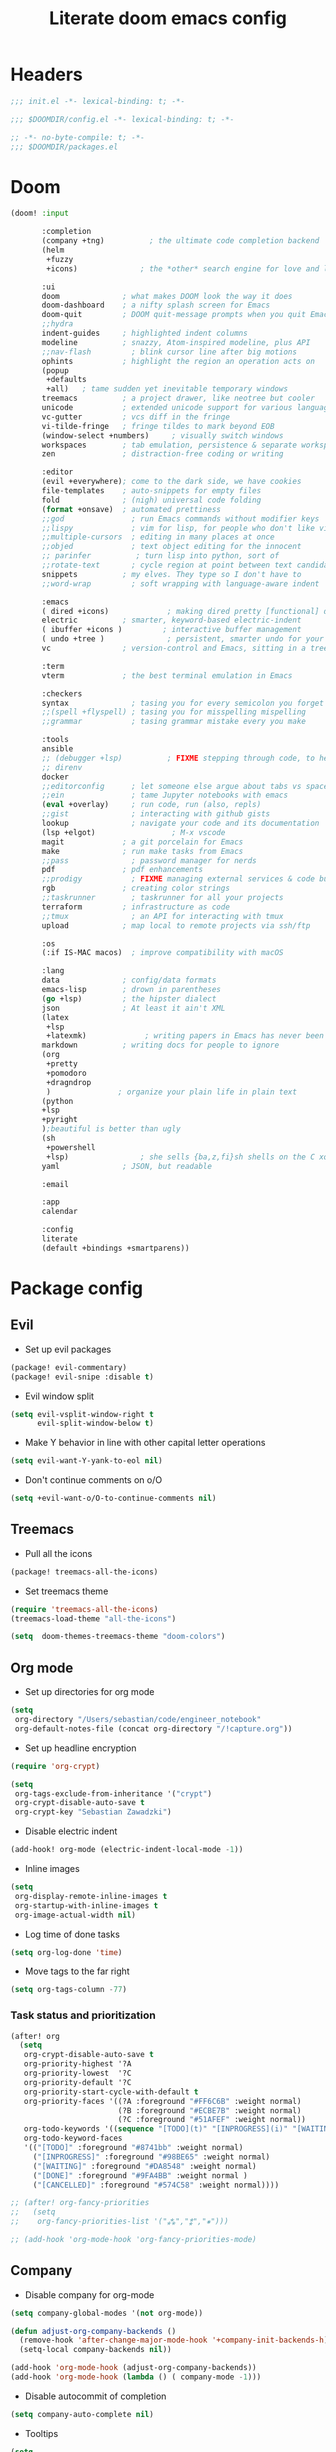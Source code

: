 #+TITLE: Literate doom emacs config

* Headers
#+begin_src emacs-lisp :tangle init.el
;;; init.el -*- lexical-binding: t; -*-
#+end_src

#+begin_src emacs-lisp :tangle config.el
;;; $DOOMDIR/config.el -*- lexical-binding: t; -*-
#+end_src

#+begin_src emacs-lisp :tangle packages.el
;; -*- no-byte-compile: t; -*-
;;; $DOOMDIR/packages.el
#+end_src


* Doom
#+begin_src emacs-lisp :tangle init.el
(doom! :input

       :completion
       (company +tng)          ; the ultimate code completion backend
       (helm
        +fuzzy
        +icons)              ; the *other* search engine for love and life

       :ui
       doom              ; what makes DOOM look the way it does
       doom-dashboard    ; a nifty splash screen for Emacs
       doom-quit         ; DOOM quit-message prompts when you quit Emacs
       ;;hydra
       indent-guides     ; highlighted indent columns
       modeline          ; snazzy, Atom-inspired modeline, plus API
       ;;nav-flash         ; blink cursor line after big motions
       ophints           ; highlight the region an operation acts on
       (popup
        +defaults
        +all)   ; tame sudden yet inevitable temporary windows
       treemacs          ; a project drawer, like neotree but cooler
       unicode           ; extended unicode support for various languages
       vc-gutter         ; vcs diff in the fringe
       vi-tilde-fringe   ; fringe tildes to mark beyond EOB
       (window-select +numbers)     ; visually switch windows
       workspaces        ; tab emulation, persistence & separate workspaces
       zen               ; distraction-free coding or writing

       :editor
       (evil +everywhere); come to the dark side, we have cookies
       file-templates    ; auto-snippets for empty files
       fold              ; (nigh) universal code folding
       (format +onsave)  ; automated prettiness
       ;;god               ; run Emacs commands without modifier keys
       ;;lispy             ; vim for lisp, for people who don't like vim
       ;;multiple-cursors  ; editing in many places at once
       ;;objed             ; text object editing for the innocent
       ;; parinfer          ; turn lisp into python, sort of
       ;;rotate-text       ; cycle region at point between text candidates
       snippets          ; my elves. They type so I don't have to
       ;;word-wrap         ; soft wrapping with language-aware indent

       :emacs
       ( dired +icons)             ; making dired pretty [functional] directory editor
       electric          ; smarter, keyword-based electric-indent
       ( ibuffer +icons )         ; interactive buffer management
       ( undo +tree )              ; persistent, smarter undo for your inevitable mistakes
       vc                ; version-control and Emacs, sitting in a tree

       :term
       vterm             ; the best terminal emulation in Emacs

       :checkers
       syntax              ; tasing you for every semicolon you forget
       ;;(spell +flyspell) ; tasing you for misspelling mispelling
       ;;grammar           ; tasing grammar mistake every you make

       :tools
       ansible
       ;; (debugger +lsp)          ; FIXME stepping through code, to help you add bugs
       ;; direnv
       docker
       ;;editorconfig      ; let someone else argue about tabs vs spaces
       ;;ein               ; tame Jupyter notebooks with emacs
       (eval +overlay)     ; run code, run (also, repls)
       ;;gist              ; interacting with github gists
       lookup              ; navigate your code and its documentation
       (lsp +elgot)                 ; M-x vscode
       magit             ; a git porcelain for Emacs
       make              ; run make tasks from Emacs
       ;;pass              ; password manager for nerds
       pdf               ; pdf enhancements
       ;;prodigy           ; FIXME managing external services & code builders
       rgb               ; creating color strings
       ;;taskrunner        ; taskrunner for all your projects
       terraform         ; infrastructure as code
       ;;tmux              ; an API for interacting with tmux
       upload            ; map local to remote projects via ssh/ftp

       :os
       (:if IS-MAC macos)  ; improve compatibility with macOS

       :lang
       data              ; config/data formats
       emacs-lisp        ; drown in parentheses
       (go +lsp)         ; the hipster dialect
       json              ; At least it ain't XML
       (latex
        +lsp
        +latexmk)             ; writing papers in Emacs has never been so fun
       markdown          ; writing docs for people to ignore
       (org
        +pretty
        +pomodoro
        +dragndrop
        )               ; organize your plain life in plain text
       (python
       +lsp
       +pyright
       );beautiful is better than ugly
       (sh
        +powershell
        +lsp)                ; she sells {ba,z,fi}sh shells on the C xor
       yaml              ; JSON, but readable

       :email

       :app
       calendar

       :config
       literate
       (default +bindings +smartparens))
#+end_src


* Package config
** Evil
- Set up evil packages
#+begin_src emacs-lisp :tangle packages.el
(package! evil-commentary)
(package! evil-snipe :disable t)
#+end_src

- Evil window split
#+begin_src emacs-lisp :tangle config.el
(setq evil-vsplit-window-right t
      evil-split-window-below t)
#+end_src

- Make Y behavior in line with other capital letter operations
#+begin_src emacs-lisp :tangle config.el
 (setq evil-want-Y-yank-to-eol nil)
#+end_src

- Don't continue comments on o/O

#+begin_src emacs-lisp :tangle config.el
(setq +evil-want-o/O-to-continue-comments nil)
#+end_src


** Treemacs
- Pull all the icons
#+begin_src emacs-lisp :tangle packages.el
(package! treemacs-all-the-icons)
#+end_src

- Set treemacs theme
#+begin_src emacs-lisp :tangle config.el
(require 'treemacs-all-the-icons)
(treemacs-load-theme "all-the-icons")

(setq  doom-themes-treemacs-theme "doom-colors")
#+end_src


** Org mode
- Set up directories for org mode
#+begin_src emacs-lisp :tangle config.el
(setq
 org-directory "/Users/sebastian/code/engineer_notebook"
 org-default-notes-file (concat org-directory "/!capture.org"))
#+end_src

- Set up headline encryption
#+begin_src emacs-lisp :tangle config.el
(require 'org-crypt)

(setq
 org-tags-exclude-from-inheritance '("crypt")
 org-crypt-disable-auto-save t
 org-crypt-key "Sebastian Zawadzki")
#+end_src

- Disable electric indent
#+begin_src emacs-lisp :tangle config.el
(add-hook! org-mode (electric-indent-local-mode -1))
#+end_src

- Inline images
#+begin_src emacs-lisp :tangle config.el
(setq
 org-display-remote-inline-images t
 org-startup-with-inline-images t
 org-image-actual-width nil)
#+end_src

- Log time of done tasks
#+begin_src emacs-lisp :tangle config.el
(setq org-log-done 'time)
#+end_src

- Move tags to the far right
#+begin_src emacs-lisp :tangle config.el
(setq org-tags-column -77)
#+end_src

*** Task status and prioritization
#+begin_src emacs-lisp :tangle config.el
(after! org
  (setq
   org-crypt-disable-auto-save t
   org-priority-highest '?A
   org-priority-lowest  '?C
   org-priority-default '?C
   org-priority-start-cycle-with-default t
   org-priority-faces '((?A :foreground "#FF6C6B" :weight normal)
                        (?B :foreground "#ECBE7B" :weight normal)
                        (?C :foreground "#51AFEF" :weight normal))
   org-todo-keywords '((sequence "[TODO](t)" "[INPROGRESS](i)" "[WAITING](w)"  "|" "[DONE](d)" "[CANCELLED](c)"))
   org-todo-keyword-faces
   '(("[TODO]" :foreground "#8741bb" :weight normal)
     ("[INPROGRESS]" :foreground "#98BE65" :weight normal)
     ("[WAITING]" :foreground "#DA8548" :weight normal)
     ("[DONE]" :foreground "#9FA4BB" :weight normal )
     ("[CANCELLED]" :foreground "#574C58" :weight normal))))

;; (after! org-fancy-priorities
;;   (setq
;;    org-fancy-priorities-list '("⁂","⁑","⁕")))

;; (add-hook 'org-mode-hook 'org-fancy-priorities-mode)
#+end_src


** Company
- Disable company for org-mode
#+begin_src emacs-lisp :tangle config.el
(setq company-global-modes '(not org-mode))

(defun adjust-org-company-backends ()
  (remove-hook 'after-change-major-mode-hook '+company-init-backends-h)
  (setq-local company-backends nil))

(add-hook 'org-mode-hook (adjust-org-company-backends))
(add-hook 'org-mode-hook (lambda () ( company-mode -1)))
#+end_src

- Disable autocommit of completion
#+begin_src emacs-lisp :tangle config.el
(setq company-auto-complete nil)
#+end_src

- Tooltips
#+begin_src emacs-lisp :tangle config.el
(setq
 company-tooltip-align-annotations t
 company-tooltip-minimum (- scroll-margin 1)
 company-tooltip-flip-when-above t)
#+end_src

- Matching
#+begin_src emacs-lisp :tangle config.el
(setq
 company-minimum-prefix-length 1
 company-require-match nil)
#+end_src

- Delay
#+begin_src emacs-lisp :tangle config.el
(setq company-idle-delay 0)
#+end_src


** Latex
- Disable flycheck
#+begin_src emacs-lisp :tangle config.el
(setq flycheck-global-modes '(not LaTeX-mode latex-mode))
#+end_src

- Set up latex engine
#+begin_src emacs-lisp :tangle config.el
(setq TeX-engine-alist
      '((xetex "XeTeX -shell escape"
               "xetex -shell-escape"
               "xelatex -shell-escape")))
#+end_src


* Config
** Personal information
- Basic personal information, that some of the packages might require
#+begin_src emacs-lisp :tangle config.el
(setq  user-full-name "Sebastian Zawadzki"
 user-mail-address (rot13 "mnjnqmxvf95@tznvy.pbz"))
#+end_src


** Keybindings
*** MacOs
- Mac specific keybindings
#+begin_src emacs-lisp :tangle config.el
(cond (IS-MAC
       (setq mac-command-modifier       'meta
             mac-option-modifier        'alt)))
#+end_src

- Mac style copy/paste/app exiting
#+begin_src emacs-lisp :tangle config.el
(map! "M-c" 'kill-ring-save)
(map! "M-v" 'yank)
(map! "M-q" 'save-buffers-kill-terminal)
#+end_src


*** Emacs window control
- Change regular active window rotation to ace-window
- Enable jumping to treemacs from any window in frame
#+begin_src emacs-lisp :tangle config.el
(map! :map evil-window-map
      :g "w" 'ace-window
      :g "t" 'treemacs-select-window)
#+end_src


*** Evil
- Enables key-chord
#+begin_src emacs-lisp :tangle packages.el
(package! key-chord)
#+end_src

- Double tapping ';' in insert mode moves cursor one character to the right
#+begin_src emacs-lisp :tangle config.el
(require 'key-chord)

(key-chord-define evil-insert-state-map ";;" 'right-char)
(key-chord-mode 1)
#+end_src

- Disable evil keybindings for git-timemachine
#+begin_src emacs-lisp :tangle config.el
(with-eval-after-load 'git-timemachine
  (evil-make-overriding-map git-timemachine-mode-map 'normal)
  (add-hook 'git-timemachine-mode-hook #'evil-normalize-keymaps))
#+end_src


*** Org mode
- Set keybind for decryption of entries
- Set keybind for showing inline images
- Force tab to use org-cycle instead of faultly switching to company after reload
#+begin_src emacs-lisp :tangle config.el
(map! :map org-mode-map
      :localleader "$" 'org-decrypt-entry
      :localleader "a i" 'org-display-inline-images
      :g "<tab>" 'org-cycle)
#+end_src

- Set visual line movement via gj and gk
#+begin_src emacs-lisp :tangle config.el
(after! org
  (map! :nv "gj" #'evil-next-visual-line
        :nv "gk" #'evil-previous-visual-line))
#+end_src


** Appearance
*** Emacs theme
- Default fallback theme
#+begin_src emacs-lisp :tangle config.el
(setq doom-theme 'doom-one)
#+end_src

- Day/Night mode switching function (based on emacs-plus patch)
#+begin_src emacs-lisp :tangle config.el
(defun my/apply-theme (appearance)
  (mapc #'disable-theme custom-enabled-themes)
  (pcase appearance
    ('light (setq doom-theme 'doom-one-light)
             (load-theme 'doom-one-light t))
    ('dark (setq doom-theme 'doom-one)
             (load-theme 'doom-one t))))

(add-hook 'ns-system-appearance-change-functions #'my/apply-theme)
#+end_src

- Set font
#+begin_src emacs-lisp :tangle config.el
(setq  doom-font (font-spec :family "FiraCode Nerd Font" :style "Retina" :size 12))
#+end_src

- Start emacs maximized
#+begin_src emacs-lisp :tangle config.el
(setq initial-frame-alist '((fullscreen . maximized)))
#+end_src

- Set frame title and icon
#+begin_src emacs-lisp :tangle config.el
(setq-default
 frame-title-format '("Doom")
 ns-use-proxy-icon nil)
#+end_src

- Make window indicator more visible
#+begin_src emacs-lisp :tangle config.el
(custom-set-faces!
  '(aw-leading-char-face
    :foreground "red"
    :weight bold :height 1.5 ))
#+end_src


*** Modeline
- Setup icons for modeline
#+begin_src emacs-lisp :tangle config.el
(setq
 doom-modeline-icon (display-graphic-p)
 doom-modeline-major-mode-icon t
 doom-modeline-major-mode-color-icon t
 doom-modeline-buffer-state-icon t)
#+end_src


*** Org mode
- Headlines
#+begin_src emacs-lisp :tangle config.el
(setq org-superstar-headline-bullets-list '("⁖"))

(after! org
  (custom-set-faces!
    '(org-level-1 :height 1.05 :inherit outline-1)
    '(org-level-2 :height 1.05 :inherit outline-2)
    '(org-level-3 :height 1.04 :inherit outline-3)
    '(org-level-4 :height 1.04 :inherit outline-4)
    '(org-level-5 :height 1.03 :inherit outline-5)
    '(org-level-6 :height 1.03 :inherit outline-6)
    '(org-level-7 :height 1.02 :inherit outline-7)
    '(org-level-8 :height 1.02 :inherit outline-8)))
#+end_src

- Bullet points - disable superstar, and replace with dot
#+begin_src emacs-lisp :tangle config.el
(setq org-superstar-prettify-item-bullets nil)

(font-lock-add-keywords 'org-mode
 '(("^ *\\([-]\\) "
 (0 (prog1 () (compose-region (match-beginning 1) (match-end 1) "•"))))))
#+end_src

- Checkboxes
#+begin_src emacs-lisp :tangle config.el
(add-hook 'org-mode-hook (lambda ()
  (push '("[ ]" . "") prettify-symbols-alist)
  (push '("[-]" . "" ) prettify-symbols-alist)
  (push '("[X]" . "" ) prettify-symbols-alist)
  (push '("[#A]" . "⁂" ) prettify-symbols-alist)
  (push '("[#B]" . "⁑" ) prettify-symbols-alist)
  (push '("[#C]" . "⁕" ) prettify-symbols-alist)
  (prettify-symbols-mode)))
#+end_src


** Behavior
- Set default tab-width
#+begin_src emacs-lisp :tangle config.el
(setq-default tab-width 2)
#+end_src

- Relative numbers
#+begin_src emacs-lisp :tangle config.el
(setq  display-line-numbers-type 'relative)
#+end_src

- Set scroll margin
#+begin_src emacs-lisp :tangle config.el
(setq scroll-margin 5)
#+end_src

- Always make windows proportional after splitting
#+begin_src emacs-lisp :tangle config.el
(setq-default window-combination-resize t)
#+end_src

- Truncate ellipsis
#+begin_src emacs-lisp :tangle config.el
(setq-default truncate-string-ellipsis "…")
#+end_src

- Disable final newline in files
#+begin_src emacs-lisp :tangle config.el
(setq require-final-newline nil)
#+end_src


*** Uniquify
#+begin_src emacs-lisp :tangle config.el
(require 'uniquify)

(setq-default
 uniquify-buffer-name-style 'forward)

(setq
 uniquify-separator "/"
 uniquify-after-kill-buffer-p t
 uniquify-ignore-buffers-re "^\\*")
#+end_src


*** Files
- Enable autosave
#+begin_src emacs-lisp :tangle config.el
(setq auto-save-default t)
#+end_src

- Auto backup files
#+begin_src emacs-lisp :tangle config.el
(setq make-backup-files t)
#+end_src


*** Misc
- Truncate doom dashboard
#+begin_src emacs-lisp :tangle config.el
(setq +doom-dashboard-menu-sections (cl-subseq +doom-dashboard-menu-sections 0 2))
#+end_src

- Projectile
#+begin_src emacs-lisp :tangle config.el
(setq projectile-project-search-path '("~/code"))
#+end_src

- Fish completion
#+begin_src emacs-lisp :tangle config.el
(when (and (executable-find "fish")
           (require 'fish-completion nil t))
  (global-fish-completion-mode))
#+end_src

- Packages
#+begin_src emacs-lisp :tangle packages.el
(package! restclient)
(package! tldr)
#+end_src


